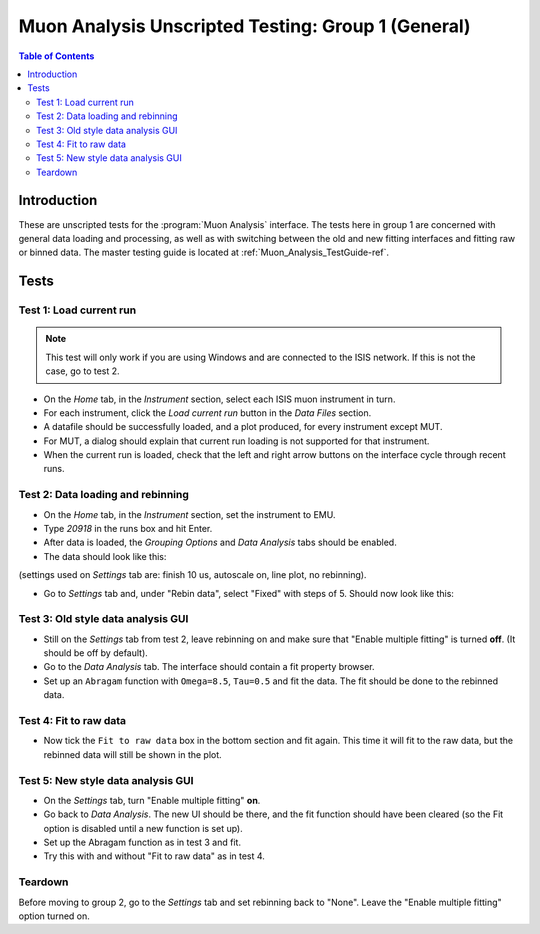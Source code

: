 .. _Muon_Analysis_TestGuide_1_General-ref:

Muon Analysis Unscripted Testing: Group 1 (General)
===================================================

.. contents:: Table of Contents
    :local:

Introduction
^^^^^^^^^^^^

These are unscripted tests for the :program:`Muon Analysis` interface.
The tests here in group 1 are concerned with general data loading and processing, as well as with switching between the old and new fitting interfaces and fitting raw or binned data.
The master testing guide is located at :ref:`Muon_Analysis_TestGuide-ref`.

Tests
^^^^^

Test 1: Load current run
------------------------

.. note:: This test will only work if you are using Windows and are connected to the ISIS network. If this is not the case, go to test 2.

- On the *Home* tab, in the *Instrument* section, select each ISIS muon instrument in turn.
- For each instrument, click the *Load current run* button in the *Data Files* section.
- A datafile should be successfully loaded, and a plot produced, for every instrument except MUT.
- For MUT, a dialog should explain that current run loading is not supported for that instrument.
- When the current run is loaded, check that the left and right arrow buttons on the interface cycle through recent runs.

Test 2: Data loading and rebinning
----------------------------------

- On the *Home* tab, in the *Instrument* section, set the instrument to EMU.
- Type *20918* in the runs box and hit Enter.
- After data is loaded, the *Grouping Options* and *Data Analysis* tabs should be enabled.
- The data should look like this:

.. image:: ../../images/MuonAnalysisTests/emu20918.png
  :align: center

(settings used on *Settings* tab are: finish 10 us, autoscale on, line plot, no rebinning).

- Go to *Settings* tab and, under "Rebin data", select "Fixed" with steps of 5. Should now look like this:

.. image:: ../../images/MuonAnalysisTests/emu20918_rebin.png
  :align: center

Test 3: Old style data analysis GUI
-----------------------------------

- Still on the *Settings* tab from test 2, leave rebinning on and make sure that "Enable multiple fitting" is turned **off**. (It should be off by default).
- Go to the *Data Analysis* tab. The interface should contain a fit property browser.
- Set up an ``Abragam`` function with ``Omega=8.5``, ``Tau=0.5`` and fit the data. The fit should be done to the rebinned data.

Test 4: Fit to raw data
-----------------------

- Now tick the ``Fit to raw data`` box in the bottom section and fit again. This time it will fit to the raw data, but the rebinned data will still be shown in the plot.

Test 5: New style data analysis GUI
-----------------------------------

- On the *Settings* tab, turn "Enable multiple fitting" **on**.
- Go back to *Data Analysis*. The new UI should be there, and the fit function should have been cleared (so the Fit option is disabled until a new function is set up).
- Set up the Abragam function as in test 3 and fit.
- Try this with and without "Fit to raw data" as in test 4.

Teardown
--------

Before moving to group 2, go to the *Settings* tab and set rebinning back to "None". Leave the "Enable multiple fitting" option turned on.
